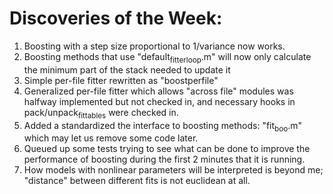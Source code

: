 * Discoveries of the Week:
  1) Boosting with a step size proportional to 1/variance now works.
  2) Boosting methods that use "default_fitter_loop.m" will now only calculate the minimum part of the stack needed to update it
  3) Simple per-file fitter rewritten as "boostperfile"
  4) Generalized per-file fitter which allows "across file" modules was halfway implemented but not checked in, and necessary hooks in pack/unpack_fittables were checked in. 
  5) Added a standardized the interface to boosting methods: "fit_boo.m" which may let us remove some code later.
  6) Queued up some tests trying to see what can be done to improve the performance of boosting during the first 2 minutes that it is running.
  7) How models with nonlinear parameters will be interpreted is beyond me; "distance" between different fits is not euclidean at all. 
  
